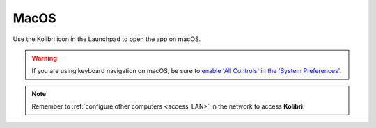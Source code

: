 .. _access_mac:

MacOS
#####

Use the Kolibri icon in the Launchpad to open the app on macOS.

.. warning::
   If you are using keyboard navigation on macOS, be sure to `enable 'All Controls' in the 'System Preferences' <https://a11yproject.com/posts/2017-12-29-macos-browser-keyboard-navigation/>`_.

.. note::
  Remember to :ref:`configure other computers <access_LAN>` in the network to access **Kolibri**.

